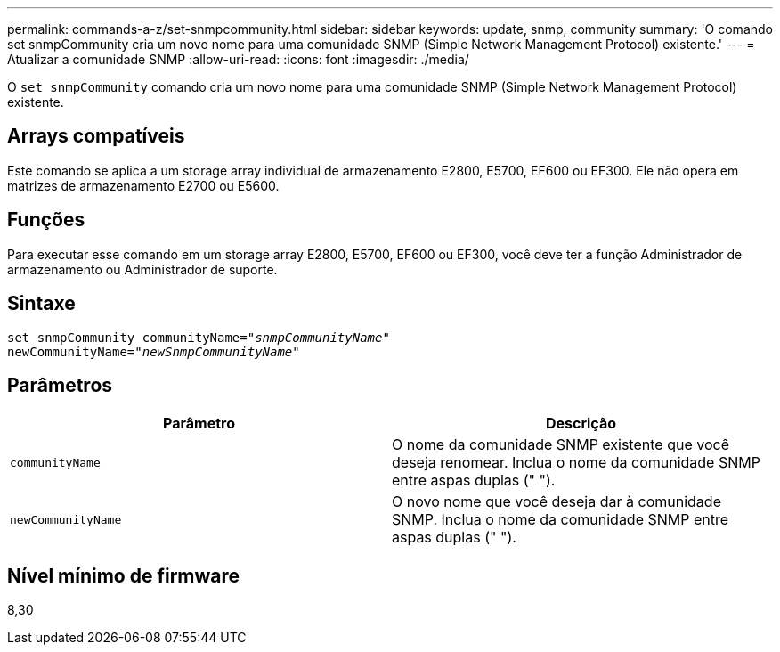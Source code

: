 ---
permalink: commands-a-z/set-snmpcommunity.html 
sidebar: sidebar 
keywords: update, snmp, community 
summary: 'O comando set snmpCommunity cria um novo nome para uma comunidade SNMP (Simple Network Management Protocol) existente.' 
---
= Atualizar a comunidade SNMP
:allow-uri-read: 
:icons: font
:imagesdir: ./media/


[role="lead"]
O `set snmpCommunity` comando cria um novo nome para uma comunidade SNMP (Simple Network Management Protocol) existente.



== Arrays compatíveis

Este comando se aplica a um storage array individual de armazenamento E2800, E5700, EF600 ou EF300. Ele não opera em matrizes de armazenamento E2700 ou E5600.



== Funções

Para executar esse comando em um storage array E2800, E5700, EF600 ou EF300, você deve ter a função Administrador de armazenamento ou Administrador de suporte.



== Sintaxe

[listing, subs="+macros"]
----
set snmpCommunity communityName=pass:quotes["_snmpCommunityName_"]
newCommunityName=pass:quotes["_newSnmpCommunityName_"]
----


== Parâmetros

[cols="2*"]
|===
| Parâmetro | Descrição 


 a| 
`communityName`
 a| 
O nome da comunidade SNMP existente que você deseja renomear. Inclua o nome da comunidade SNMP entre aspas duplas (" ").



 a| 
`newCommunityName`
 a| 
O novo nome que você deseja dar à comunidade SNMP. Inclua o nome da comunidade SNMP entre aspas duplas (" ").

|===


== Nível mínimo de firmware

8,30
